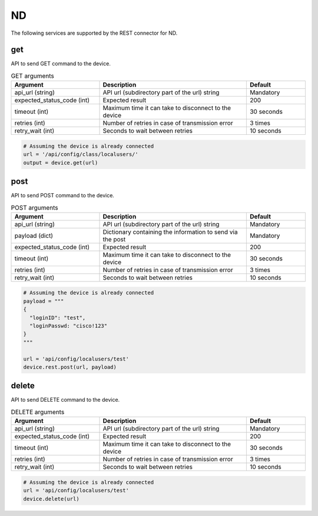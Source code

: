 ND
====

The following services are supported by the REST connector for ND.


get
---

API to send GET command to the device.

.. list-table:: GET arguments
    :widths: 30 50 20
    :header-rows: 1

    * - Argument
      - Description
      - Default
    * - api_url (string)
      - API url (subdirectory part of the url) string
      - Mandatory
    * - expected_status_code (int)
      - Expected result
      - 200
    * - timeout (int)
      - Maximum time it can take to disconnect to the device
      - 30 seconds
    * - retries (int)
      - Number of retries in case of transmission error
      - 3 times
    * - retry_wait (int)
      - Seconds to wait between retries
      - 10 seconds

.. code-block:: python

    # Assuming the device is already connected
    url = '/api/config/class/localusers/'
    output = device.get(url)

post
----

API to send POST command to the device.

.. list-table:: POST arguments
    :widths: 30 50 20
    :header-rows: 1

    * - Argument
      - Description
      - Default
    * - api_url (string)
      - API url (subdirectory part of the url) string
      - Mandatory
    * - payload (dict)
      - Dictionary containing the information to send via the post
      - Mandatory
    * - expected_status_code (int)
      - Expected result
      - 200
    * - timeout (int)
      - Maximum time it can take to disconnect to the device
      - 30 seconds
    * - retries (int)
      - Number of retries in case of transmission error
      - 3 times
    * - retry_wait (int)
      - Seconds to wait between retries
      - 10 seconds

.. code-block:: python

    # Assuming the device is already connected
    payload = """
    {
      "loginID": "test",
      "loginPasswd: "cisco!123"
    }
    """

    url = 'api/config/localusers/test'
    device.rest.post(url, payload)

delete
------

API to send DELETE command to the device.

.. list-table:: DELETE arguments
    :widths: 30 50 20
    :header-rows: 1

    * - Argument
      - Description
      - Default
    * - api_url (string)
      - API url (subdirectory part of the url) string
      - Mandatory
    * - expected_status_code (int)
      - Expected result
      - 200
    * - timeout (int)
      - Maximum time it can take to disconnect to the device
      - 30 seconds
    * - retries (int)
      - Number of retries in case of transmission error
      - 3 times
    * - retry_wait (int)
      - Seconds to wait between retries
      - 10 seconds

.. code-block:: python

    # Assuming the device is already connected
    url = 'api/config/localusers/test'
    device.delete(url)


.. sectionauthor:: Romel Tolos <rtolos@cisco.com>
